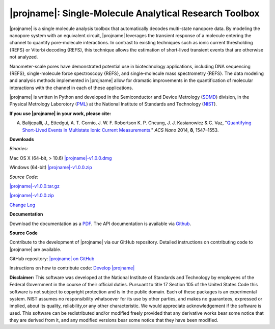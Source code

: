 |projname|: Single-Molecule Analytical Research Toolbox
=================================


|projname| is a single molecule analysis toolbox that automatically decodes multi-state nanopore data. By modeling the nanopore system with an equivalent circuit, |projname| leverages the transient response of a molecule entering the channel to quantify pore-molecule interactions. In contrast to existing techniques such as ionic current thresholding {REFS} or Viterbi decoding {REFS}, this technique allows the estimation of short-lived transient events that are otherwise not analyzed.

Nanometer-scale pores have demonstrated potential use in biotechnology applications, including DNA sequencing {REFS}, single-molecule force spectroscopy {REFS}, and single-molecule mass spectrometry {REFS}. The data modeling and analysis methods implemented in |projname| allow for dramatic improvements in the quantification of molecular interactions with the channel in each of these applications.

|projname| is written in Python and developed in the Semiconductor and Device Metrology (`SDMD <http://www.nist.gov/pml/div683/about.cfm>`_) division, in the Physical Metrology Laborotory (`PML <http://www.nist.gov/pml/>`_) at the National Institute of Standards and Technology (`NIST <http://www.nist.gov>`_).

**If you use |projname| in your work, please cite:**

A. Balijepalli, J., Ettedgui, A. T. Cornio, J. W. F. Robertson K. P. Cheung, J. J. Kasianowicz & C. Vaz, "`Quantifying Short-Lived Events in Multistate Ionic Current Measurements. <http://pubs.acs.org/doi/abs/10.1021/nn405761y>`_" *ACS Nano* 2014, **8**, 1547–1553.

**Downloads**

*Binaries:*

Mac OS X (64-bit, > 10.6) `|projname|-v1.0.0.dmg <link>`_

Windows (64-bit) `|projname|-v1.0.0.zip <link>`_

*Source Code:*

`|projname|-v1.0.0.tar.gz <link>`_

`|projname|-v1.0.0.zip <link>`_

`Change Log <https://bitbucket.org/abalijepalli/pyeventanalysis/wiki/Change%20Log>`_


**Documentation**

Download the documentation as a `PDF <link>`_. The API documentation is available via `Github <link>`_.

**Source Code**

Contribute to the development of |projname| via our GitHub repository. Detailed instructions on contributing code to |projname| are available.

GitHub repository: `|projname| on GitHub <link>`_

Instructions on how to contribute code: `Develop |projname| <link>`_




**Disclaimer:**
This software was developed at the National Institute of Standards and Technology by employees of the Federal Government in the course of their official duties. Pursuant to title 17 Section 105 of the United States Code this software is not subject to copyright protection and is in the public domain. Each of these packages is an experimental system. NIST assumes no responsibility whatsoever for its use by other parties, and makes no guarantees, expressed or implied, about its quality, reliability,or any other characteristic. We would appreciate acknowledgement if the software is used. This software can be redistributed and/or modified freely provided that any derivative works bear some notice that they are derived from it, and any modified versions bear some notice that they have been modified.

